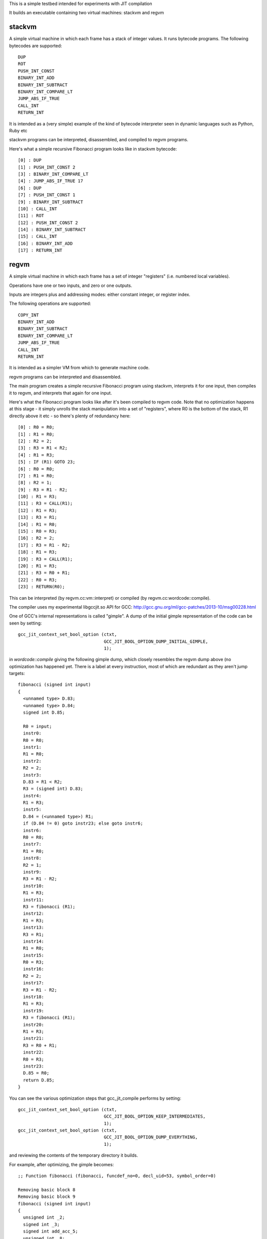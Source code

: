 This is a simple testbed intended for experiments with JIT compilation

It builds an executable containing two virtual machines: stackvm and regvm

stackvm
=======
A simple virtual machine in which each frame has a stack of integer values.
It runs bytecode programs.  The following bytecodes are supported::

  DUP
  ROT
  PUSH_INT_CONST
  BINARY_INT_ADD
  BINARY_INT_SUBTRACT
  BINARY_INT_COMPARE_LT
  JUMP_ABS_IF_TRUE
  CALL_INT
  RETURN_INT

It is intended as a (very simple) example of the kind of bytecode
interpreter seen in dynamic languages such as Python, Ruby etc

stackvm programs can be interpreted, disassembled, and compiled to regvm
programs.

Here's what a simple recursive Fibonacci program looks like in stackvm
bytecode::

  [0] : DUP
  [1] : PUSH_INT_CONST 2
  [3] : BINARY_INT_COMPARE_LT
  [4] : JUMP_ABS_IF_TRUE 17
  [6] : DUP
  [7] : PUSH_INT_CONST 1
  [9] : BINARY_INT_SUBTRACT
  [10] : CALL_INT
  [11] : ROT
  [12] : PUSH_INT_CONST 2
  [14] : BINARY_INT_SUBTRACT
  [15] : CALL_INT
  [16] : BINARY_INT_ADD
  [17] : RETURN_INT


regvm
=====
A simple virtual machine in which each frame has a set of integer
"registers" (i.e. numbered local variables).

Operations have one or two inputs, and zero or one outputs.

Inputs are integers plus and addressing modes: either constant integer, or
register index.

The following operations are supported::

  COPY_INT
  BINARY_INT_ADD
  BINARY_INT_SUBTRACT
  BINARY_INT_COMPARE_LT
  JUMP_ABS_IF_TRUE
  CALL_INT
  RETURN_INT

It is intended as a simpler VM from which to generate machine code.

regvm programs can be interpreted and disassembled.

The main program creates a simple recursive Fibonacci program using stackvm,
interprets it for one input, then compiles it to regvm, and interprets that
again for one input.

Here's what the Fibonacci program looks like after it's been compiled to
regvm code.  Note that no optimization happens at this stage - it simply
unrolls the stack manipulation into a set of "registers", where R0 is the
bottom of the stack, R1 directly above it etc - so there's plenty of
redundancy here::

  [0] : R0 = R0;
  [1] : R1 = R0;
  [2] : R2 = 2;
  [3] : R3 = R1 < R2;
  [4] : R1 = R3;
  [5] : IF (R1) GOTO 23;
  [6] : R0 = R0;
  [7] : R1 = R0;
  [8] : R2 = 1;
  [9] : R3 = R1 - R2;
  [10] : R1 = R3;
  [11] : R3 = CALL(R1);
  [12] : R1 = R3;
  [13] : R3 = R1;
  [14] : R1 = R0;
  [15] : R0 = R3;
  [16] : R2 = 2;
  [17] : R3 = R1 - R2;
  [18] : R1 = R3;
  [19] : R3 = CALL(R1);
  [20] : R1 = R3;
  [21] : R3 = R0 + R1;
  [22] : R0 = R3;
  [23] : RETURN(R0);

This can be interpreted (by regvm.cc:vm::interpret) or compiled (by
regvm.cc:wordcode::compile).

The compiler uses my experimental libgccjit.so API for GCC:
http://gcc.gnu.org/ml/gcc-patches/2013-10/msg00228.html

One of GCC's internal representations is called "gimple".  A dump of the
initial gimple representation of the code can be seen by setting::

  gcc_jit_context_set_bool_option (ctxt,
                                   GCC_JIT_BOOL_OPTION_DUMP_INITIAL_GIMPLE,
                                   1);

in `wordcode::compile` giving the following gimple dump, which closely
resembles the regvm dump above (no optimization has happened yet.  There
is a label at every instruction, most of which are redundant as they aren't
jump targets::

  fibonacci (signed int input)
  {
    <unnamed type> D.83;
    <unnamed type> D.84;
    signed int D.85;

    R0 = input;
    instr0:
    R0 = R0;
    instr1:
    R1 = R0;
    instr2:
    R2 = 2;
    instr3:
    D.83 = R1 < R2;
    R3 = (signed int) D.83;
    instr4:
    R1 = R3;
    instr5:
    D.84 = (<unnamed type>) R1;
    if (D.84 != 0) goto instr23; else goto instr6;
    instr6:
    R0 = R0;
    instr7:
    R1 = R0;
    instr8:
    R2 = 1;
    instr9:
    R3 = R1 - R2;
    instr10:
    R1 = R3;
    instr11:
    R3 = fibonacci (R1);
    instr12:
    R1 = R3;
    instr13:
    R3 = R1;
    instr14:
    R1 = R0;
    instr15:
    R0 = R3;
    instr16:
    R2 = 2;
    instr17:
    R3 = R1 - R2;
    instr18:
    R1 = R3;
    instr19:
    R3 = fibonacci (R1);
    instr20:
    R1 = R3;
    instr21:
    R3 = R0 + R1;
    instr22:
    R0 = R3;
    instr23:
    D.85 = R0;
    return D.85;
  }

You can see the various optimization steps that gcc_jit_compile performs
by setting::

  gcc_jit_context_set_bool_option (ctxt,
                                   GCC_JIT_BOOL_OPTION_KEEP_INTERMEDIATES,
                                   1);
  gcc_jit_context_set_bool_option (ctxt,
                                   GCC_JIT_BOOL_OPTION_DUMP_EVERYTHING,
                                   1);

and reviewing the contents of the temporary directory it builds.

For example, after optimizing, the gimple becomes::

  ;; Function fibonacci (fibonacci, funcdef_no=0, decl_uid=53, symbol_order=0)
  
  Removing basic block 8
  Removing basic block 9
  fibonacci (signed int input)
  {
    unsigned int _2;
    signed int _3;
    signed int add_acc_5;
    unsigned int _8;
    signed int acc_tmp_14;
    signed int add_acc_15;
    signed int add_acc_16;
    unsigned int _17;
    signed int add_acc_20;
    signed int _21;
    signed int _22;
    unsigned int _23;
    unsigned int _24;
    signed int _25;
  
    <bb 2>:
    if (input_4(D) <= 1)
      goto <bb 7> (instr23);
    else
      goto <bb 3>;
  
    <bb 3>:
    goto <bb 5> (instr6);
  
    <bb 4>:
  
    # input_7 = PHI <input_12(4), input_4(D)(3)>
    # add_acc_20 = PHI <add_acc_15(4), 0(3)>
  instr6:
    _23 = (unsigned int) input_7;
    _24 = _23 + 4294967295;
    _25 = (signed int) _24;
    R0_11 = fibonacci (_25);
    input_12 = input_7 + -2;
    add_acc_15 = add_acc_20 + R0_11;
    if (input_12 <= 1)
      goto <bb 6>;
    else
      goto <bb 4>;
  
    <bb 6>:
    # add_acc_16 = PHI <add_acc_15(5)>
    _3 = input_4(D) + -2;
    _17 = (unsigned int) input_4(D);
    _8 = _17 + 4294967294;
    _2 = _8 >> 1;
    _21 = (signed int) _2;
    _22 = _21 * -2;
    input_13 = _3 + _22;
  
    # input_1 = PHI <input_13(6), input_4(D)(2)>
    # add_acc_5 = PHI <add_acc_16(6), 0(2)>
  instr23:
    acc_tmp_14 = add_acc_5 + input_1;
    return acc_tmp_14;
  
  }

Note how it's optimized away tail-recursion for one of the recursive
invocations.

The gimple representation is then converted to RTL (Register Transfer
Language).  In its initial state this looks like::

  ;;
  ;; Full RTL generated for this function:
  ;;
  (note 6 0 12 NOTE_INSN_DELETED)
  (note 12 6 7 2 [bb 2] NOTE_INSN_BASIC_BLOCK)
  (insn 7 12 8 2 (set (reg/v:SI 102 [ input ])
          (reg:SI 5 di [ input ])) -1
       (nil))
  (note 8 7 14 2 NOTE_INSN_FUNCTION_BEG)
  (insn 14 8 15 2 (set (reg:CCGC 17 flags)
          (compare:CCGC (reg/v:SI 102 [ input ])
              (const_int 1 [0x1]))) -1
       (nil))
  (jump_insn 15 14 16 2 (set (pc)
          (if_then_else (le (reg:CCGC 17 flags)
                  (const_int 0 [0]))
              (label_ref:DI 56)
              (pc))) 616 {*jcc_1}
       (int_list:REG_BR_PROB 900 (nil))
   -> 56)
  (note 16 15 9 4 [bb 4] NOTE_INSN_BASIC_BLOCK)
  (insn 9 16 10 4 (set (reg/v:SI 90 [ input ])
          (reg/v:SI 102 [ input ])) -1
       (nil))
  (insn 10 9 17 4 (set (reg:SI 94 [ D.99 ])
          (const_int 0 [0])) -1
       (nil))
  (jump_insn 17 10 18 4 (set (pc)
          (label_ref 20)) -1
       (nil)
   -> 20)
  (barrier 18 17 28)
  (code_label 28 18 19 5 4 "" [1 uses])
  (note 19 28 20 5 [bb 5] NOTE_INSN_BASIC_BLOCK)
  (code_label 20 19 21 6 3 ("instr6") [1 uses])
  (note 21 20 22 6 [bb 6] NOTE_INSN_BASIC_BLOCK)
  (insn 22 21 23 6 (parallel [
              (set (reg:SI 103 [ D.98 ])
                  (plus:SI (reg/v:SI 90 [ input ])
                      (const_int -1 [0xffffffffffffffff])))
              (clobber (reg:CC 17 flags))
          ]) -1
       (nil))
  (insn 23 22 24 6 (set (reg:SI 5 di)
          (reg:SI 103 [ D.98 ])) -1
       (nil))
  (call_insn 24 23 25 6 (set (reg:SI 0 ax)
          (call (mem:QI (symbol_ref:DI ("fibonacci") [flags 0x1]  <function_decl 0x7f8664784500 fibonacci>) [0 fibonacci S1 A8])
              (const_int 0 [0]))) -1
       (expr_list:REG_EH_REGION (const_int 0 [0])
          (nil))
      (expr_list:REG_BR_PRED (use (reg:SI 5 di))
          (nil)))
  (insn 25 24 26 6 (set (reg/v:SI 92 [ R0 ])
          (reg:SI 0 ax)) -1
       (nil))
  (insn 26 25 27 6 (parallel [
              (set (reg/v:SI 90 [ input ])
                  (plus:SI (reg/v:SI 90 [ input ])
                      (const_int -2 [0xfffffffffffffffe])))
              (clobber (reg:CC 17 flags))
          ]) -1
       (nil))
  (insn 27 26 29 6 (parallel [
              (set (reg:SI 94 [ D.99 ])
                  (plus:SI (reg:SI 94 [ D.99 ])
                      (reg/v:SI 92 [ R0 ])))
              (clobber (reg:CC 17 flags))
          ]) -1
       (nil))
  (insn 29 27 30 6 (set (reg:CCGC 17 flags)
          (compare:CCGC (reg/v:SI 90 [ input ])
              (const_int 1 [0x1]))) -1
       (nil))
  (jump_insn 30 29 31 6 (set (pc)
          (if_then_else (gt (reg:CCGC 17 flags)
                  (const_int 0 [0]))
              (label_ref 28)
              (pc))) -1
       (int_list:REG_BR_PROB 9100 (nil))
   -> 28)
  (note 31 30 32 7 [bb 7] NOTE_INSN_BASIC_BLOCK)
  (insn 32 31 33 7 (parallel [
              (set (reg:SI 89 [ D.99 ])
                  (plus:SI (reg/v:SI 102 [ input ])
                      (const_int -2 [0xfffffffffffffffe])))
              (clobber (reg:CC 17 flags))
          ]) -1
       (nil))
  (insn 33 32 34 7 (parallel [
              (set (reg:SI 104 [ D.98 ])
                  (plus:SI (reg/v:SI 102 [ input ])
                      (const_int -2 [0xfffffffffffffffe])))
              (clobber (reg:CC 17 flags))
          ]) -1
       (nil))
  (insn 34 33 35 7 (parallel [
              (set (reg:SI 105 [ D.98 ])
                  (lshiftrt:SI (reg:SI 104 [ D.98 ])
                      (const_int 1 [0x1])))
              (clobber (reg:CC 17 flags))
          ]) -1
       (nil))
  (insn 35 34 36 7 (set (reg:SI 106)
          (const_int 0 [0])) -1
       (nil))
  (insn 36 35 37 7 (parallel [
              (set (reg:SI 107)
                  (minus:SI (reg:SI 106)
                      (reg:SI 105 [ D.98 ])))
              (clobber (reg:CC 17 flags))
          ]) -1
       (expr_list:REG_EQUAL (mult:SI (reg:SI 105 [ D.98 ])
              (const_int -1 [0xffffffffffffffff]))
          (nil)))
  (insn 37 36 38 7 (parallel [
              (set (reg:SI 108)
                  (ashift:SI (reg:SI 107)
                      (const_int 1 [0x1])))
              (clobber (reg:CC 17 flags))
          ]) -1
       (nil))
  (insn 38 37 39 7 (set (reg:SI 107)
          (reg:SI 108)) -1
       (expr_list:REG_EQUAL (mult:SI (reg:SI 105 [ D.98 ])
              (const_int -2 [0xfffffffffffffffe]))
          (nil)))
  (insn 39 38 40 7 (set (reg:SI 97 [ D.99 ])
          (reg:SI 107)) -1
       (nil))
  (insn 40 39 53 7 (parallel [
              (set (reg/v:SI 102 [ input ])
                  (plus:SI (reg:SI 89 [ D.99 ])
                      (reg:SI 97 [ D.99 ])))
              (clobber (reg:CC 17 flags))
          ]) -1
       (nil))
  (jump_insn 53 40 54 7 (set (pc)
          (label_ref 41)) -1
       (nil)
   -> 41)
  (barrier 54 53 56)
  (code_label 56 54 55 8 5 "" [1 uses])
  (note 55 56 11 8 [bb 8] NOTE_INSN_BASIC_BLOCK)
  (insn 11 55 41 8 (set (reg:SI 94 [ D.99 ])
          (const_int 0 [0])) -1
       (nil))
  (code_label 41 11 42 9 2 ("instr23") [1 uses])
  (note 42 41 43 9 [bb 9] NOTE_INSN_BASIC_BLOCK)
  (insn 43 42 44 9 (parallel [
              (set (reg:SI 109 [ D.99 ])
                  (plus:SI (reg:SI 94 [ D.99 ])
                      (reg/v:SI 102 [ input ])))
              (clobber (reg:CC 17 flags))
          ]) -1
       (nil))
  (insn 44 43 48 9 (set (reg:SI 101 [ <retval> ])
          (reg:SI 109 [ D.99 ])) -1
       (nil))
  (insn 48 44 51 9 (set (reg/i:SI 0 ax)
          (reg:SI 101 [ <retval> ])) -1
       (nil))
  (insn 51 48 0 9 (use (reg/i:SI 0 ax)) -1
       (nil))

This goes through numerous optimizations and transformations (e.g. register
allocation, instruction selection), before reaching code.

Currently libgccjit.so goes through an intermediate stage of writing
its generate code to disk as assembler, and then converting that to
machine code.  This generated assembler can be seen by setting::

  gcc_jit_context_set_bool_option (ctxt,
                                   GCC_JIT_BOOL_OPTION_KEEP_INTERMEDIATES,
                                   1);

and reviewing the files::

  	.file	"fake.c"
  	.text
  	.p2align 4,,15
  	.globl	fibonacci
  	.type	fibonacci, @function
  fibonacci:
  .LFB0:
  	.cfi_startproc
  	cmpl	$1, %edi
  	pushq	%r12
  	.cfi_def_cfa_offset 16
  	.cfi_offset 12, -16
  	movl	%edi, %r12d
  	pushq	%rbp
  	.cfi_def_cfa_offset 24
  	.cfi_offset 6, -24
  	pushq	%rbx
  	.cfi_def_cfa_offset 32
  	.cfi_offset 3, -32
  	jle	.L5
  	movl	%edi, %ebx
  	xorl	%ebp, %ebp
  	.p2align 4,,10
  	.p2align 3
  .L3:
  	leal	-1(%rbx), %edi
  	subl	$2, %ebx
  	call	fibonacci@PLT
  	addl	%eax, %ebp
  	cmpl	$1, %ebx
  	jg	.L3
  	andl	$1, %r12d
  .L2:
  	leal	0(%rbp,%r12), %eax
  	popq	%rbx
  	.cfi_remember_state
  	.cfi_def_cfa_offset 24
  	popq	%rbp
  	.cfi_def_cfa_offset 16
  	popq	%r12
  	.cfi_def_cfa_offset 8
  	ret
  .L5:
  	.cfi_restore_state
  	xorl	%ebp, %ebp
  	jmp	.L2
  	.cfi_endproc
  .LFE0:
  	.size	fibonacci, .-fibonacci
  	.ident	"GCC: (GNU) 4.9.0 20131004 (experimental)"
  	.section	.note.GNU-stack,"",@progbits

This code is then injected into the process, and run (and calculates the
correct result!).
